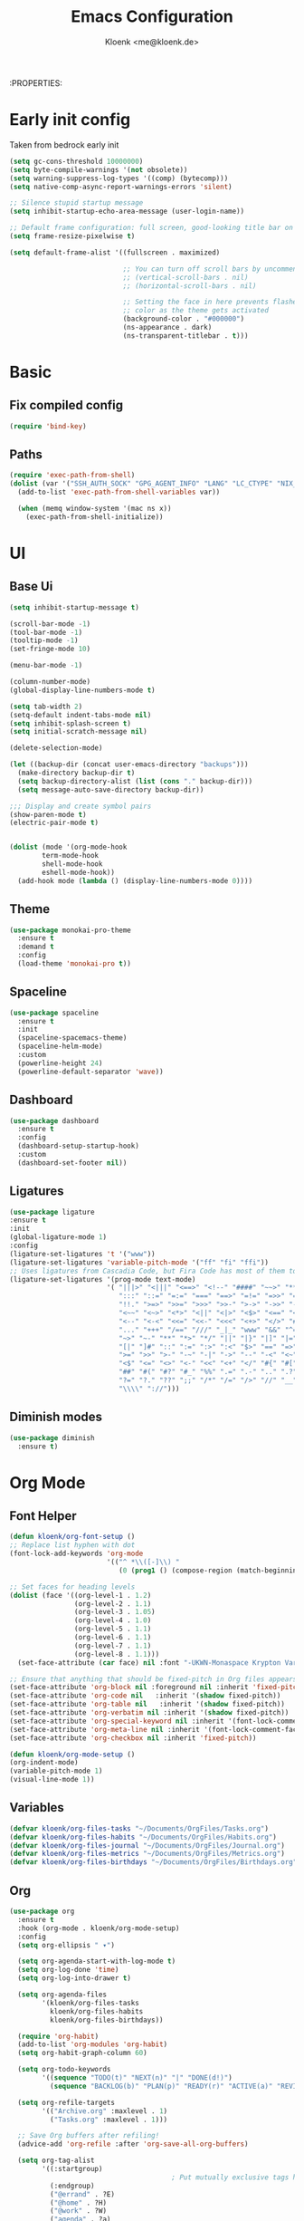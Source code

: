 :PROPERTIES:
#+TITLE: Emacs Configuration
#+AUTHOR: Kloenk <me@kloenk.de>
#+PROPERTY: header-args:emacs-lisp :tangle yes :comments org
#+STARTUP: fold


* Early init config
Taken from bedrock early init
#+begin_src emacs-lisp :tangle early-init.el
  (setq gc-cons-threshold 10000000)
  (setq byte-compile-warnings '(not obsolete))
  (setq warning-suppress-log-types '((comp) (bytecomp)))
  (setq native-comp-async-report-warnings-errors 'silent)

  ;; Silence stupid startup message
  (setq inhibit-startup-echo-area-message (user-login-name))

  ;; Default frame configuration: full screen, good-looking title bar on macOS
  (setq frame-resize-pixelwise t)

  (setq default-frame-alist '((fullscreen . maximized)

                              ;; You can turn off scroll bars by uncommenting these lines:
                              ;; (vertical-scroll-bars . nil)
                              ;; (horizontal-scroll-bars . nil)

                              ;; Setting the face in here prevents flashes of
                              ;; color as the theme gets activated
                              (background-color . "#000000")
                              (ns-appearance . dark)
                              (ns-transparent-titlebar . t)))
#+end_src
* Basic
** Fix compiled config
#+begin_src emacs-lisp
(require 'bind-key)
#+end_src
** Paths
#+begin_src emacs-lisp
  (require 'exec-path-from-shell)
  (dolist (var '("SSH_AUTH_SOCK" "GPG_AGENT_INFO" "LANG" "LC_CTYPE" "NIX_SSL_CERT_FILE"))
    (add-to-list 'exec-path-from-shell-variables var))

    (when (memq window-system '(mac ns x))
      (exec-path-from-shell-initialize))
#+end_src
#+end_src

* UI
** Base Ui
#+begin_src emacs-lisp
(setq inhibit-startup-message t)

(scroll-bar-mode -1)
(tool-bar-mode -1)
(tooltip-mode -1)
(set-fringe-mode 10)

(menu-bar-mode -1)

(column-number-mode)
(global-display-line-numbers-mode t)

(setq tab-width 2)
(setq-default indent-tabs-mode nil)
(setq inhibit-splash-screen t)
(setq initial-scratch-message nil)

(delete-selection-mode)

(let ((backup-dir (concat user-emacs-directory "backups")))
  (make-directory backup-dir t)
  (setq backup-directory-alist (list (cons "." backup-dir)))
  (setq message-auto-save-directory backup-dir))

;;; Display and create symbol pairs
(show-paren-mode t)
(electric-pair-mode t)


(dolist (mode '(org-mode-hook
		term-mode-hook
		shell-mode-hook
		eshell-mode-hook))
  (add-hook mode (lambda () (display-line-numbers-mode 0))))
#+end_src

** Theme
#+begin_src emacs-lisp
(use-package monokai-pro-theme
  :ensure t
  :demand t
  :config
  (load-theme 'monokai-pro t))
#+end_src
** Spaceline
#+begin_src emacs-lisp
(use-package spaceline
  :ensure t
  :init
  (spaceline-spacemacs-theme)
  (spaceline-helm-mode)
  :custom
  (powerline-height 24)
  (powerline-default-separator 'wave))
#+end_src

** Dashboard
#+begin_src emacs-lisp
(use-package dashboard
  :ensure t
  :config
  (dashboard-setup-startup-hook)
  :custom
  (dashboard-set-footer nil))
#+end_src

** Ligatures
#+begin_src emacs-lisp
  (use-package ligature
  :ensure t
  :init
  (global-ligature-mode 1)
  :config
  (ligature-set-ligatures 't '("www"))
  (ligature-set-ligatures 'variable-pitch-mode '("ff" "fi" "ffi"))
  ;; Uses ligatures from Cascadia Code, but Fira Code has most of them too
  (ligature-set-ligatures '(prog-mode text-mode)
                          '( "|||>" "<|||" "<==>" "<!--" "####" "~~>" "***" "||=" "||>"
                             ":::" "::=" "=:=" "===" "==>" "=!=" "=>>" "=<<" "=/=" "!=="
                             "!!." ">=>" ">>=" ">>>" ">>-" ">->" "->>" "-->" "---" "-<<"
                             "<~~" "<~>" "<*>" "<||" "<|>" "<$>" "<==" "<=>" "<=<" "<->"
                             "<--" "<-<" "<<=" "<<-" "<<<" "<+>" "</>" "###" "#_(" "..<"
                             "..." "+++" "/==" "///" "_|_" "www" "&&" "^=" "~~" "~@" "~="
                             "~>" "~-" "**" "*>" "*/" "||" "|}" "|]" "|=" "|>" "|-" "{|"
                             "[|" "]#" "::" ":=" ":>" ":<" "$>" "==" "=>" "!=" "!!" ">:" 
                             ">=" ">>" ">-" "-~" "-|" "->" "--" "-<" "<~" "<*" "<|" "<:"
                             "<$" "<=" "<>" "<-" "<<" "<+" "</" "#{" "#[" "#:" "#=" "#!"
                             "##" "#(" "#?" "#_" "%%" ".=" ".-" ".." ".?" "+>" "++" "?:"
                             "?=" "?." "??" ";;" "/*" "/=" "/>" "//" "__" "~~" "(*" "*)"
                             "\\\\" "://")))
#+end_src

** Diminish modes
#+begin_src emacs-lisp 
  (use-package diminish
    :ensure t)
#+end_src
* Org Mode
** Font Helper
#+begin_src emacs-lisp
  (defun kloenk/org-font-setup ()
  ;; Replace list hyphen with dot
  (font-lock-add-keywords 'org-mode
                          '(("^ *\\([-]\\) "
                             (0 (prog1 () (compose-region (match-beginning 1) (match-end 1) "•"))))))

  ;; Set faces for heading levels
  (dolist (face '((org-level-1 . 1.2)
                  (org-level-2 . 1.1)
                  (org-level-3 . 1.05)
                  (org-level-4 . 1.0)
                  (org-level-5 . 1.1)
                  (org-level-6 . 1.1)
                  (org-level-7 . 1.1)
                  (org-level-8 . 1.1)))
    (set-face-attribute (car face) nil :font "-UKWN-Monaspace Krypton Var-regular-normal-normal-*-13-*-*-*-*-0-iso10646-1" :weight 'regular :height (cdr face)))

  ;; Ensure that anything that should be fixed-pitch in Org files appears that way
  (set-face-attribute 'org-block nil :foreground nil :inherit 'fixed-pitch)
  (set-face-attribute 'org-code nil   :inherit '(shadow fixed-pitch))
  (set-face-attribute 'org-table nil   :inherit '(shadow fixed-pitch))
  (set-face-attribute 'org-verbatim nil :inherit '(shadow fixed-pitch))
  (set-face-attribute 'org-special-keyword nil :inherit '(font-lock-comment-face fixed-pitch))
  (set-face-attribute 'org-meta-line nil :inherit '(font-lock-comment-face fixed-pitch))
  (set-face-attribute 'org-checkbox nil :inherit 'fixed-pitch))

  (defun kloenk/org-mode-setup ()
  (org-indent-mode)
  (variable-pitch-mode 1)
  (visual-line-mode 1))
#+end_src
** Variables
#+begin_src emacs-lisp
  (defvar kloenk/org-files-tasks "~/Documents/OrgFiles/Tasks.org")
  (defvar kloenk/org-files-habits "~/Documents/OrgFiles/Habits.org")
  (defvar kloenk/org-files-journal "~/Documents/OrgFiles/Journal.org")
  (defvar kloenk/org-files-metrics "~/Documents/OrgFiles/Metrics.org")
  (defvar kloenk/org-files-birthdays "~/Documents/OrgFiles/Birthdays.org")
#+end_src
** Org
#+begin_src emacs-lisp
(use-package org
  :ensure t
  :hook (org-mode . kloenk/org-mode-setup)
  :config
  (setq org-ellipsis " ▾")

  (setq org-agenda-start-with-log-mode t)
  (setq org-log-done 'time)
  (setq org-log-into-drawer t)

  (setq org-agenda-files
        '(kloenk/org-files-tasks
          kloenk/org-files-habits
          kloenk/org-files-birthdays))

  (require 'org-habit)
  (add-to-list 'org-modules 'org-habit)
  (setq org-habit-graph-column 60)

  (setq org-todo-keywords
        '((sequence "TODO(t)" "NEXT(n)" "|" "DONE(d!)")
          (sequence "BACKLOG(b)" "PLAN(p)" "READY(r)" "ACTIVE(a)" "REVIEW(v)" "WAIT(w@/!)" "HOLD(h)" "|" "COMPLETED(c)" "CANC(k@)")))

  (setq org-refile-targets
        '(("Archive.org" :maxlevel . 1)
          ("Tasks.org" :maxlevel . 1)))

  ;; Save Org buffers after refiling!
  (advice-add 'org-refile :after 'org-save-all-org-buffers)

  (setq org-tag-alist
        '((:startgroup)
                                        ; Put mutually exclusive tags here
          (:endgroup)
          ("@errand" . ?E)
          ("@home" . ?H)
          ("@work" . ?W)
          ("agenda" . ?a)
          ("planning" . ?p)
          ("publish" . ?P)
          ("batch" . ?b)
          ("note" . ?n)
          ("idea" . ?i)))

  ;; Configure custom agenda views
  (setq org-agenda-custom-commands
        '(("d" "Dashboard"
           ((agenda "" ((org-deadline-warning-days 7)))
            (todo "NEXT"
                  ((org-agenda-overriding-header "Next Tasks")))
            (tags-todo "agenda/ACTIVE" ((org-agenda-overriding-header "Active Projects")))))

          ("n" "Next Tasks"
           ((todo "NEXT"
                  ((org-agenda-overriding-header "Next Tasks")))))

          ("W" "Work Tasks" tags-todo "+work-email")

          ;; Low-effort next actions
          ("e" tags-todo "+TODO=\"NEXT\"+Effort<15&+Effort>0"
           ((org-agenda-overriding-header "Low Effort Tasks")
            (org-agenda-max-todos 20)
            (org-agenda-files org-agenda-files)))

          ("w" "Workflow Status"
           ((todo "WAIT"
                  ((org-agenda-overriding-header "Waiting on External")
                   (org-agenda-files org-agenda-files)))
            (todo "REVIEW"
                  ((org-agenda-overriding-header "In Review")
                   (org-agenda-files org-agenda-files)))
            (todo "PLAN"
                  ((org-agenda-overriding-header "In Planning")
                   (org-agenda-todo-list-sublevels nil)
                   (org-agenda-files org-agenda-files)))
            (todo "BACKLOG"
                  ((org-agenda-overriding-header "Project Backlog")
                   (org-agenda-todo-list-sublevels nil)
                   (org-agenda-files org-agenda-files)))
            (todo "READY"
                  ((org-agenda-overriding-header "Ready for Work")
                   (org-agenda-files org-agenda-files)))
            (todo "ACTIVE"
                  ((org-agenda-overriding-header "Active Projects")
                   (org-agenda-files org-agenda-files)))
            (todo "COMPLETED"
                  ((org-agenda-overriding-header "Completed Projects")
                   (org-agenda-files org-agenda-files)))
            (todo "CANC"
                  ((org-agenda-overriding-header "Cancelled Projects")
                   (org-agenda-files org-agenda-files)))))))

  (setq org-capture-templates
        `(("t" "Tasks / Projects")
          ("tt" "Task" entry (file+olp kloenk/org-files-tasks "Inbox")
           "* TODO %?\n  %U\n  %a\n  %i" :empty-lines 1)

          ("j" "Journal Entries")
          ("jj" "Journal" entry
           (file+olp+datetree kloenk/org-files-journal)
           "\n* %<%I:%M %p> - Journal :journal:\n\n%?\n\n"
           ;; ,(dw/read-file-as-string "~/Notes/Templates/Daily.org")
           :clock-in :clock-resume
           :empty-lines 1)
          ("jm" "Meeting" entry
           (file+olp+datetree kloenk/org-files-journal)
           "* %<%I:%M %p> - %a :meetings:\n\n%?\n\n"
           :clock-in :clock-resume
           :empty-lines 1)

          ("w" "Workflows")
          ("we" "Checking Email" entry (file+olp+datetree kloenk/org-files-journal)
           "* Checking Email :email:\n\n%?" :clock-in :clock-resume :empty-lines 1)

          ("m" "Metrics Capture")
          ("mw" "Weight" table-line (file+headline kloenk/org-files-metrics "Weight")
           "| %U | %^{Weight} | %^{Notes} |" :kill-buffer t)))

  (define-key global-map (kbd "C-c j")
              (lambda () (interactive) (org-capture nil "jj")))

  (kloenk/org-font-setup))
#+end_src
** Bullets
#+begin_src emacs-lisp
  (use-package org-bullets
   :ensure t
   :after org
   :hook (org-mode . org-bullets-mode)
   :custom
   (org-bullets-bullet-list '("◉" "○" "●" "○" "●" "○" "●")))
#+end_src
** Tempo
#+begin_src emacs-lisp
  (use-package org-tempo
;  :ensure org-plus-contrib
  :after org
  :config
  (add-to-list 'org-structure-template-alist '("s" . "src"))
  (add-to-list 'org-structure-template-alist '("sh" . "src sh"))
  (add-to-list 'org-structure-template-alist '("el" . "src emacs-lisp"))
  (add-to-list 'org-structure-template-alist '("yaml" . "src yaml"))
  (add-to-list 'org-structure-template-alist '("json" . "src json"))
  (add-to-list 'org-structure-template-alist '("rs" . "src rust")))
#+end_src
Dsiable electri-pair-mode in org mode
#+begin_src emacs-lisp
  (add-hook 'org-mode-hook (lambda ()
           (setq-local electric-pair-inhibit-predicate
                   `(lambda (c)
                  (if (char-equal c ?<) t (,electric-pair-inhibit-predicate c))))))
#+end_src
** TOC
#+begin_src emacs-lisp
(use-package org-make-toc
  :ensure t
  :after org
  :hook org-mode)
#+end_src
* Completions
** Counsel
#+begin_src emacs-lisp :tangle false
(use-package counsel
  :ensure t
  :diminish counsel-mode
  :config  (counsel-mode 1))
#+end_src
** Vertico
#+begin_src emacs-lisp
  (use-package vertico
    :init
    (vertico-mode))
#+end_src
*** Savehist
#+begin_src emacs-lisp
  (use-package savehist
    :init
    (savehist-mode))
#+end_src

** helpful
#+begin_src emacs-lisp
(use-package helpful
  :ensure t
  :custom
  (counsel-describe-function-function #'helpful-callable)
  (counsel-describe-variable-function #'helpful-variable))
#+end_src
** Consult
#+begin_src emacs-lisp
  (use-package consult
    :bind (;; C-c bindings in `mode-specific-map'
     ("C-c M-x" . consult-mode-command)
     ("C-c h" . consult-history)
     ("C-c k" . consult-kmacro)
     ("C-c m" . consult-man)
     ("C-c i" . consult-info)
     ([remap Info-search] . consult-info)
     ;; C-x bindings in `ctl-x-map'
     ("C-x M-:" . consult-complex-command)     ;; orig. repeat-complex-command
     ("C-x b" . consult-buffer)                ;; orig. switch-to-buffer
     ("C-x 4 b" . consult-buffer-other-window) ;; orig. switch-to-buffer-other-window
     ("C-x 5 b" . consult-buffer-other-frame)  ;; orig. switch-to-buffer-other-frame
     ("C-x t b" . consult-buffer-other-tab)    ;; orig. switch-to-buffer-other-tab
     ("C-x r b" . consult-bookmark)            ;; orig. bookmark-jump
     ("C-x p b" . consult-project-buffer)      ;; orig. project-switch-to-buffer
     ;; Custom M-# bindings for fast register access
     ("M-#" . consult-register-load)
     ("M-'" . consult-register-store)          ;; orig. abbrev-prefix-mark (unrelated)
     ("C-M-#" . consult-register)
     ;; Other custom bindings
     ("M-y" . consult-yank-pop)                ;; orig. yank-pop
     ;; M-g bindings in `goto-map'
     ("M-g e" . consult-compile-error)
     ("M-g f" . consult-flymake)               ;; Alternative: consult-flycheck
     ("M-g g" . consult-goto-line)             ;; orig. goto-line
     ("M-g M-g" . consult-goto-line)           ;; orig. goto-line
     ("M-g o" . consult-outline)               ;; Alternative: consult-org-heading
     ("M-g m" . consult-mark)
     ("M-g k" . consult-global-mark)
     ("M-g i" . consult-imenu)
     ("M-g I" . consult-imenu-multi)
     ;; M-s bindings in `search-map'
     ("M-s d" . consult-find)                  ;; Alternative: consult-fd
     ("M-s c" . consult-locate)
     ("M-s g" . consult-grep)
     ("M-s G" . consult-git-grep)
     ("M-s r" . consult-ripgrep)
     ("M-s l" . consult-line)
     ("M-s L" . consult-line-multi)
     ("M-s k" . consult-keep-lines)
     ("M-s u" . consult-focus-lines)
     ;; Isearch integration
     ("M-s e" . consult-isearch-history)
     :map isearch-mode-map
     ("M-e" . consult-isearch-history)         ;; orig. isearch-edit-string
     ("M-s e" . consult-isearch-history)       ;; orig. isearch-edit-string
     ("M-s l" . consult-line)                  ;; needed by consult-line to detect isearch
     ("M-s L" . consult-line-multi)            ;; needed by consult-line to detect isearch
     ;; Minibuffer history
     :map minibuffer-local-map
     ("M-s" . consult-history)                 ;; orig. next-matching-history-element
     ("M-r" . consult-history))                ;; orig. previous-matching-history-element)
    :hook (completion-list-mode . consult-preview-at-point-mode)
    :init
    ;; Optionally configure the register formatting. This improves the register
  ;; preview for `consult-register', `consult-register-load',
  ;; `consult-register-store' and the Emacs built-ins.
  (setq register-preview-delay 0.5
        register-preview-function #'consult-register-format)

  ;; Optionally tweak the register preview window.
  ;; This adds thin lines, sorting and hides the mode line of the window.
  (advice-add #'register-preview :override #'consult-register-window)

  ;; Use Consult to select xref locations with preview
  (setq xref-show-xrefs-function #'consult-xref
        xref-show-definitions-function #'consult-xref)

  ;; Configure other variables and modes in the :config section,
  ;; after lazily loading the package.
  :config

  ;; Optionally configure preview. The default value
  ;; is 'any, such that any key triggers the preview.
  ;; (setq consult-preview-key 'any)
  ;; (setq consult-preview-key "M-.")
  ;; (setq consult-preview-key '("S-<down>" "S-<up>"))
  ;; For some commands and buffer sources it is useful to configure the
  ;; :preview-key on a per-command basis using the `consult-customize' macro.
  (consult-customize
   consult-theme :preview-key '(:debounce 0.2 any)
   consult-ripgrep consult-git-grep consult-grep
   consult-bookmark consult-recent-file consult-xref
   consult--source-bookmark consult--source-file-register
   consult--source-recent-file consult--source-project-recent-file
   ;; :preview-key "M-."
   :preview-key '(:debounce 0.4 any))

  ;; Optionally configure the narrowing key.
  ;; Both < and C-+ work reasonably well.
  (setq consult-narrow-key "<") ;; "C-+"

  ;; Optionally make narrowing help available in the minibuffer.
  ;; You may want to use `embark-prefix-help-command' or which-key instead.
  ;; (define-key consult-narrow-map (vconcat consult-narrow-key "?") #'consult-narrow-help)

  ;; By default `consult-project-function' uses `project-root' from project.el.
  ;; Optionally configure a different project root function.
  ;;;; 1. project.el (the default)
  ;; (setq consult-project-function #'consult--default-project--function)
  ;;;; 2. vc.el (vc-root-dir)
  ;; (setq consult-project-function (lambda (_) (vc-root-dir)))
  ;;;; 3. locate-dominating-file
  ;; (setq consult-project-function (lambda (_) (locate-dominating-file "." ".git")))
  ;;;; 4. projectile.el (projectile-project-root)
  ;; (autoload 'projectile-project-root "projectile")
  ;; (setq consult-project-function (lambda (_) (projectile-project-root)))
  ;;;; 5. No project support
  ;; (setq consult-project-function nil)
  )
#+end_src
** company
#+begin_src emacs-lisp
(use-package company
  :ensure t
  :diminish company-mode
  :hook ((prog-mode text-mode) . company-mode))
#+end_src
* Development
** Helpers
*** Editorconfig
#+begin_src emacs-lisp
(use-package editorconfig
  :ensure t
  :config
  (editorconfig-mode 1))
#+end_src
*** direnv
#+begin_src emacs-lisp
(use-package direnv
  :ensure t
  :config
  (direnv-mode))
#+end_src
*** eglot (lsp)
#+begin_src emacs-lisp
(use-package eglot)
#+end_src
** Modes
*** Nix
#+begin_src emacs-lisp
(use-package nix-mode
  :ensure t
  :after (direnv eglot)q
  :mode "\\.nix$"
  :config
  (add-to-list 'eglot-server-programs '(nix-mode . ("nil"))))

(use-package nix-repl
  :ensure nix-mode
  :commands (nix-repl))
(use-package nix-flake
  :ensure nix-mode
  :config
  (setq nix-flake-add-to-registry nil))
(use-package helm-nixos-options
  :ensure t)
#+end_src
*** Protobuf/Capntproto
#+begin_src emacs-lisp
(use-package protobuf-mode
  :ensure t
  :mode "\\.capnp$")
#+end_src
*** Rust
#+begin_src emacs-lisp
(use-package rustic
  :ensure t
  :custom
  (rustic-lsp-client 'eglot))
#+end_src
*** Elixir
#+begin_src emacs-lisp
  (use-package elixir-mode
    :ensure t
    :hook (elixir-mode . eglot-ensure)
    (before-save . eglot-format))
#+end_src
*** CMakeMode
#+begin_src emacs-lisp
  (use-package cmake-mode
    :ensure t
    :mode "CMakeLists.txt")
#+end_src
*** DTS Mode
#+begin_src emacs-lisp
  (use-package dts-mode
    :ensure t
    :mode "dts")
#+end_src
* Project management
** Projectile
#+begin_src emacs-lisp
(use-package projectile
  :ensure t
  :init
  (projectile-mode +1)
  (helm-projectile-on)
  :config
  (setq projectile-project-serach-path '(("~/Developer/" . 2))))

(use-package helm-projectile
  :ensure t
  :after (helm projectile)
  :init
  (helm-projectile-on))
#+end_src
** Treemacs
#+begin_src emacs-lisp
(use-package treemacs
  :ensure t
  :defer t
  :config
  (treemacs-resize-icons 15)
  :bind
  (:map global-map
        ("M-0" . treemacs-select-window)))
#+end_src
*** Magit
#+begin_src emacs-lisp
    (use-package treemacs-magit
      :ensure t
      :after (treemacs magit))
#+end_src
*** Projectile
#+begin_src emacs-lisp
(use-package treemacs-projectile
  :ensure t
  :after (treemacs projectile))
#+end_src
** Magit
#+begin_src emacs-lisp
  (use-package magit
    :ensure t)
#+end_src
*** Magit-TODO
#+begin_src emacs-lisp
  (use-package magit-todos
  :after magit
  :config (magit-todos-mode 1))
#+end_src


